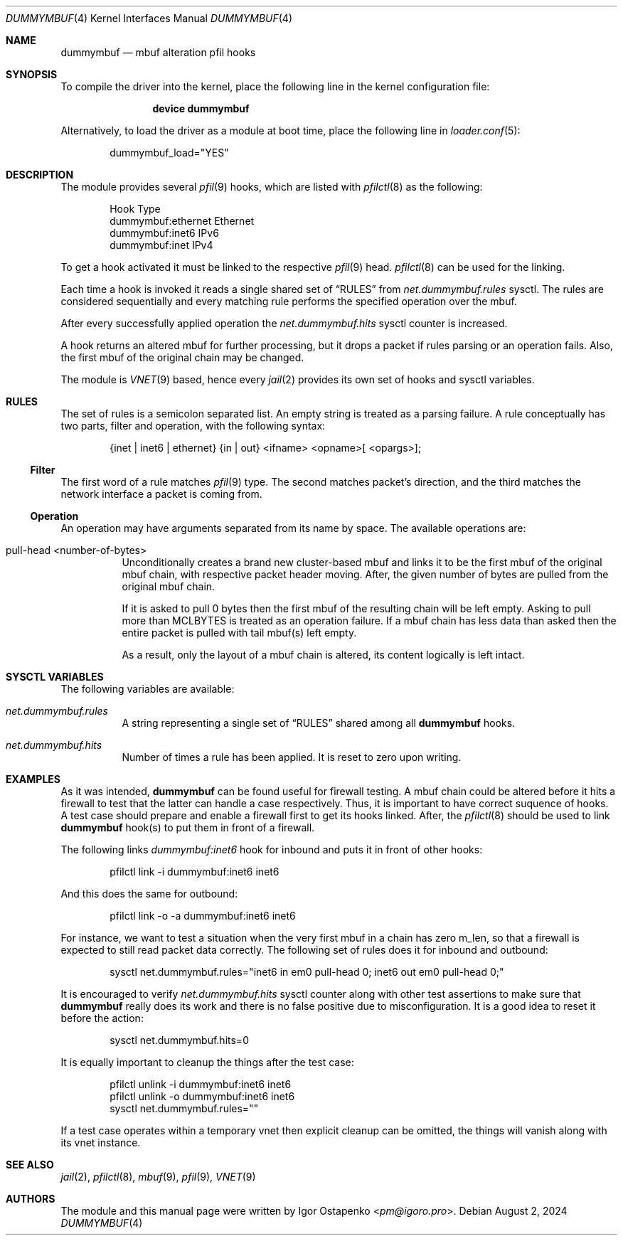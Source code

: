 .\"
.\" SPDX-License-Identifier: BSD-2-Clause
.\"
.\" Copyright (c) 2024 Igor Ostapenko <pm@igoro.pro>
.\"
.\" Redistribution and use in source and binary forms, with or without
.\" modification, are permitted provided that the following conditions
.\" are met:
.\" 1. Redistributions of source code must retain the above copyright
.\"    notice, this list of conditions and the following disclaimer.
.\" 2. Redistributions in binary form must reproduce the above copyright
.\"    notice, this list of conditions and the following disclaimer in the
.\"    documentation and/or other materials provided with the distribution.
.\"
.\" THIS SOFTWARE IS PROVIDED BY THE AUTHOR AND CONTRIBUTORS ``AS IS'' AND
.\" ANY EXPRESS OR IMPLIED WARRANTIES, INCLUDING, BUT NOT LIMITED TO, THE
.\" IMPLIED WARRANTIES OF MERCHANTABILITY AND FITNESS FOR A PARTICULAR PURPOSE
.\" ARE DISCLAIMED.  IN NO EVENT SHALL THE AUTHOR OR CONTRIBUTORS BE LIABLE
.\" FOR ANY DIRECT, INDIRECT, INCIDENTAL, SPECIAL, EXEMPLARY, OR CONSEQUENTIAL
.\" DAMAGES (INCLUDING, BUT NOT LIMITED TO, PROCUREMENT OF SUBSTITUTE GOODS
.\" OR SERVICES; LOSS OF USE, DATA, OR PROFITS; OR BUSINESS INTERRUPTION)
.\" HOWEVER CAUSED AND ON ANY THEORY OF LIABILITY, WHETHER IN CONTRACT, STRICT
.\" LIABILITY, OR TORT (INCLUDING NEGLIGENCE OR OTHERWISE) ARISING IN ANY WAY
.\" OUT OF THE USE OF THIS SOFTWARE, EVEN IF ADVISED OF THE POSSIBILITY OF
.\" SUCH DAMAGE.
.\"
.\" Note: The date here should be updated whenever a non-trivial
.\" change is made to the manual page.
.Dd August 2, 2024
.Dt DUMMYMBUF 4
.Os
.Sh NAME
.Nm dummymbuf
.Nd "mbuf alteration pfil hooks"
.Sh SYNOPSIS
To compile the driver into the kernel,
place the following line in the
kernel configuration file:
.Bd -ragged -offset indent
.Cd "device dummymbuf"
.Ed
.Pp
Alternatively, to load the driver as a
module at boot time, place the following line in
.Xr loader.conf 5 :
.Bd -literal -offset indent
dummymbuf_load="YES"
.Ed
.Sh DESCRIPTION
The module provides several
.Xr pfil 9
hooks, which are listed with
.Xr pfilctl 8
as the following:
.Bd -literal -offset indent
            Hook                      Type
       dummymbuf:ethernet         Ethernet
       dummymbuf:inet6                IPv6
       dummymbuf:inet                 IPv4
.Ed
.Pp
To get a hook activated it must be linked to the respective
.Xr pfil 9
head.
.Xr pfilctl 8
can be used for the linking.
.Pp
Each time a hook is invoked it reads a single shared set of
.Sx RULES
from
.Va net.dummymbuf.rules
sysctl.
The rules are considered sequentially and every matching rule performs the
specified operation over the mbuf.
.Pp
After every successfully applied operation the
.Va net.dummymbuf.hits
sysctl counter is increased.
.Pp
A hook returns an altered mbuf for further processing, but it drops a packet
if rules parsing or an operation fails.
Also, the first mbuf of the original chain may be changed.
.Pp
The module is
.Xr VNET 9
based, hence every
.Xr jail 2
provides its own set of hooks and sysctl variables.
.Sh RULES
The set of rules is a semicolon separated list.
An empty string is treated as a parsing failure.
A rule conceptually has two parts, filter and operation, with the following
syntax:
.Bd -literal -offset indent
{inet | inet6 | ethernet} {in | out} <ifname> <opname>[ <opargs>];
.Ed
.Ss Filter
The first word of a rule matches
.Xr pfil 9
type.
The second matches packet's direction, and the third matches the network
interface a packet is coming from.
.Ss Operation
An operation may have arguments separated from its name by space.
The available operations are:
.Bl -tag -width indent
.It pull-head <number-of-bytes>
Unconditionally creates a brand new cluster-based mbuf and links it to be the
first mbuf of the original mbuf chain, with respective packet header moving.
After, the given number of bytes are pulled from the original mbuf chain.
.Pp
If it is asked to pull 0 bytes then the first mbuf of the resulting chain will
be left empty.
Asking to pull more than
.Dv MCLBYTES
is treated as an operation failure.
If a mbuf chain has less data than asked then the entire packet is pulled with
tail mbuf(s) left empty.
.Pp
As a result, only the layout of a mbuf chain is altered, its content logically
is left intact.
.El
.Sh SYSCTL VARIABLES
The following variables are available:
.Bl -tag -width indent
.It Va net.dummymbuf.rules
A string representing a single set of
.Sx RULES
shared among all
.Nm
hooks.
.It Va net.dummymbuf.hits
Number of times a rule has been applied.
It is reset to zero upon writing.
.El
.Sh EXAMPLES
As it was intended,
.Nm
can be found useful for firewall testing.
A mbuf chain could be altered before it hits a firewall to test that the latter
can handle a case respectively.
Thus, it is important to have correct suquence of hooks.
A test case should prepare and enable a firewall first to get its hooks linked.
After, the
.Xr pfilctl 8
should be used to link
.Nm
hook(s) to put them in front of a firewall.
.Pp
The following links
.Va dummymbuf:inet6
hook for inbound and puts it in front of other hooks:
.Bd -literal -offset indent
pfilctl link -i dummymbuf:inet6 inet6
.Ed
.Pp
And this does the same for outbound:
.Bd -literal -offset indent
pfilctl link -o -a dummymbuf:inet6 inet6
.Ed
.Pp
For instance, we want to test a situation when the very first mbuf in a chain
has zero m_len, so that a firewall is expected to still read packet data
correctly.
The following set of rules does it for inbound and outbound:
.Bd -literal -offset indent
sysctl net.dummymbuf.rules="inet6 in em0 pull-head 0; inet6 out em0 pull-head 0;"
.Ed
.Pp
It is encouraged to verify
.Va net.dummymbuf.hits
sysctl counter along with other test assertions to make sure that
.Nm
really does its work and there is no false positive due to misconfiguration.
It is a good idea to reset it before the action:
.Bd -literal -offset indent
sysctl net.dummymbuf.hits=0
.Ed
.Pp
It is equally important to cleanup the things after the test case:
.Bd -literal -offset indent
pfilctl unlink -i dummymbuf:inet6 inet6
pfilctl unlink -o dummymbuf:inet6 inet6
sysctl net.dummymbuf.rules=""
.Ed
.Pp
If a test case operates within a temporary vnet then explicit cleanup can be
omitted, the things will vanish along with its vnet instance.
.Sh SEE ALSO
.Xr jail 2 ,
.Xr pfilctl 8 ,
.Xr mbuf 9 ,
.Xr pfil 9 ,
.Xr VNET 9
.Sh AUTHORS
The module and this manual page were written by
.An Igor Ostapenko Aq Mt pm@igoro.pro .
